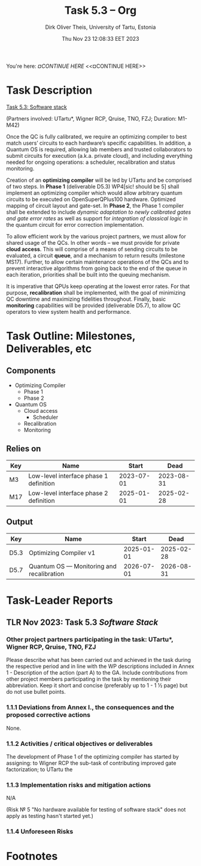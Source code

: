 #+TITLE:  Task 5.3 -- Org
#+AUTHOR: Dirk Oliver Theis, University of Tartu, Estonia
#+EMAIL:  dotheis@ut.ee
#+DATE:   Thu Nov 23 12:08:33 EET 2023

#+STARTUP: show3levels
#+SEQ_TODO: TODO DOING CONT In-Tst ARGH ↘️ | ToTST DONE

You're here: [[¤CONTINUE HERE][¤CONTINUE HERE]] <<¤CONTINUE HERE>>

* Task Description

   _Task 5.3: Software stack_

   (Partners involved: UTartu*, Wigner RCP, Qruise, TNO, FZJ; Duration: M1-M42)

   Once the QC is fully calibrated, we require an optimizing compiler to best match users’ circuits to each
   hardware’s specific capabilities.  In addition, a Quantum OS is required, allowing lab members and trusted
   collaborators to submit circuits for execution (a.k.a. private cloud), and including everything needed for
   ongoing operations: a scheduler, recalibration and status monitoring.

   Creation of an *optimizing compiler* will be led by UTartu and be comprised of two steps.  In *Phase 1*
   (deliverable D5.3) WP4[sic! should be 5] shall implement an optimizing compiler which would allow arbitrary
   quantum circuits to be executed on OpenSuperQPlus100 hardware.  Optimized mapping of circuit layout and
   gate-set.  In *Phase 2*, the Phase 1 compiler shall be extended to include /dynamic adaptation to newly
   calibrated gates and gate error rates/ as well as support for /integration of classical logic/ in the quantum
   circuit for error correction implementation.

   To allow efficient work by the various project partners, we must allow for shared usage of the QCs.  In other
   words – we must provide for private *cloud access*.  This will comprise of a means of sending circuits to be
   evaluated, a circuit *queue*, and a mechanism to return results (milestone MS17).  Further, to allow certain
   maintenance operations of the QCs and to prevent interactive algorithms from going back to the end of the queue
   in each iteration, priorities shall be built into the queuing mechanism.

   It is imperative that QPUs keep operating at the lowest error rates.  For that purpose, *recalibration* shall be
   implemented, with the goal of minimizing QC downtime and maximizing fidelities throughout.  Finally, basic
   *monitoring* capabilities will be provided (deliverable D5.7), to allow QC operators to view system health and
   performance.


* Task Outline: Milestones, Deliverables, etc

** Components

    + Optimizing Compiler
      - Phase 1
      - Phase 2
    + Quantum OS
      - Cloud access
        - Scheduler
      - Recalibration
      - Monitoring

** Relies on

    | Key  | Name                                   |      Start |       Dead |
    |------+----------------------------------------+------------+------------|
    | M3   | Low-level interface phase 1 definition | 2023-07-01 | 2023-08-31 |
    | M17  | Low-level interface phase 2 definition | 2025-01-01 | 2025-02-28 |

** Output

    | Key  | Name                                      |      Start |       Dead |
    |------+-------------------------------------------+------------+------------|
    | D5.3 | Optimizing Compiler v1                    | 2025-01-01 | 2025-02-28 |
    | D5.7 | Quantum OS — Monitoring and recalibration | 2026-07-01 | 2026-08-31 |


* Task-Leader Reports
** TLR Nov 2023: Task 5.3 /Software Stack/

*** Other project partners participating in the task: UTartu*, Wigner RCP, Qruise, TNO, FZJ

     Please describe what has been carried out and achieved in the task during the respective period and in line
     with the WP descriptions included in Annex 1 - Description of the action (part A) to the GA.  Include
     contributions from other project members participating in the task by mentioning their abbreviation.  Keep it
     short and concise (preferably up to 1 - 1 ½ page) but do not use bullet points.

*** 1.1.1 Deviations from Annex I., the consequences and the proposed corrective actions

None.

*** 1.1.2 Activities / critical objectives or deliverables

The development of Phase 1 of the optimizing compiler has started by assigning: to Wigner RCP the sub-task of
contributing improved gate factorization; to UTartu the 


*** 1.1.3 Implementation risks and mitigation actions

N/A

(Risk № 5 "No hardware available for testing of software stack" does not apply as testing hasn't started yet.)

*** 1.1.4 Unforeseen Risks



* Footnotes
# Local Variables:
# fill-column: 115
# End:
